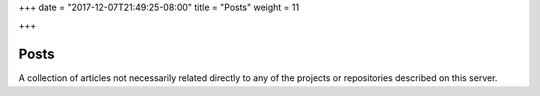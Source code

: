 +++
date = "2017-12-07T21:49:25-08:00"
title = "Posts"
weight = 11

+++

Posts
#####

A collection of articles not necessarily related directly
to any of the projects or repositories described on this server.

